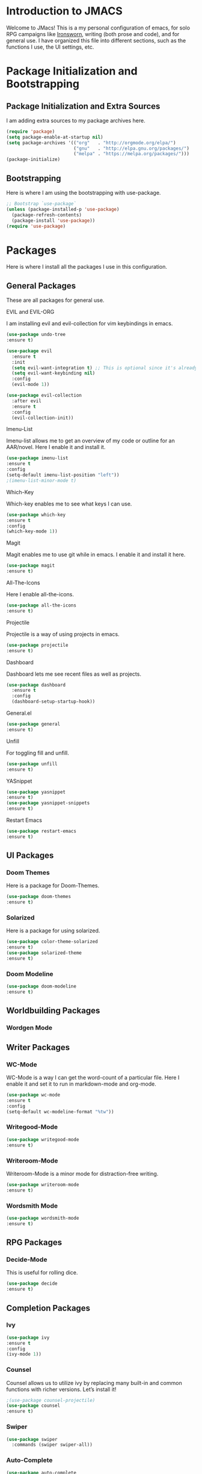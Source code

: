 * *Introduction to JMACS*
Welcome to JMacs! This is a my personal configuration of emacs, for
solo RPG campaigns like [[https://www.ironswornrpg.com/][Ironsworn]], writing (both prose and code), and
for general use. I have organized this file into different sections,
such as the functions I use, the UI settings, etc.
* Package Initialization and Bootstrapping
** Package Initialization and Extra Sources
I am adding extra sources to my package archives here.

#+BEGIN_SRC emacs-lisp
(require 'package)
(setq package-enable-at-startup nil)
(setq package-archives '(("org"   . "http://orgmode.org/elpa/")
                         ("gnu"   . "http://elpa.gnu.org/packages/")
                         ("melpa" . "https://melpa.org/packages/")))
(package-initialize)
#+END_SRC
** Bootstrapping
Here is where I am using the bootstrapping with use-package.

#+BEGIN_SRC emacs-lisp
;; Bootstrap `use-package`
(unless (package-installed-p 'use-package)
  (package-refresh-contents)
  (package-install 'use-package))
(require 'use-package)
#+END_SRC
* Packages
Here is where I install all the packages I use in this configuration.

** General Packages
These are all packages for general use.
**** EVIL and EVIL-ORG
I am installing evil and evil-collection for vim keybindings in emacs.
#+BEGIN_SRC emacs-lisp
(use-package undo-tree
:ensure t)

(use-package evil
  :ensure t
  :init
  (setq evil-want-integration t) ;; This is optional since it's already set to t by default.
  (setq evil-want-keybinding nil)
  :config
  (evil-mode 1))

(use-package evil-collection
  :after evil
  :ensure t
  :config
  (evil-collection-init))
#+END_SRC

**** Imenu-List
Imenu-list allows me to get an overview of my code or outline for an
AAR/novel. Here I enable it and install it.

#+BEGIN_SRC emacs-lisp
(use-package imenu-list
:ensure t
:config
(setq-default imenu-list-position "left"))
;(imenu-list-minor-mode t)
#+END_SRC

**** Which-Key
Which-key enables me to see what keys I can use.
#+BEGIN_SRC emacs-lisp
(use-package which-key
:ensure t
:config
(which-key-mode 1))
#+END_SRC

**** Magit
Magit enables me to use git while in emacs. I enable it and install it here.
#+BEGIN_SRC emacs-lisp
(use-package magit
:ensure t)
#+END_SRC

**** All-The-Icons
Here I enable all-the-icons.
#+BEGIN_SRC emacs-lisp
(use-package all-the-icons
:ensure t)
#+END_SRC

**** Projectile
Projectile is a way of using projects in emacs.
#+BEGIN_SRC emacs-lisp
(use-package projectile
:ensure t)
#+END_SRC

**** Dashboard
Dashboard lets me see recent files as well as projects.
#+BEGIN_SRC emacs-lisp
(use-package dashboard
  :ensure t
  :config
  (dashboard-setup-startup-hook))
#+END_SRC
**** General.el

#+BEGIN_SRC emacs-lisp
(use-package general
:ensure t)
#+END_SRC

**** Unfill
For toggling fill and unfill.

#+BEGIN_SRC emacs-lisp
(use-package unfill
:ensure t)
#+END_SRC
**** YASnippet
#+BEGIN_SRC emacs-lisp
(use-package yasnippet
:ensure t)
(use-package yasnippet-snippets
:ensure t)
#+END_SRC

**** Restart Emacs
     #+BEGIN_SRC emacs-lisp
     (use-package restart-emacs
     :ensure t)
     #+END_SRC
** UI Packages
*** Doom Themes
Here is a package for Doom-Themes.
#+BEGIN_SRC emacs-lisp
(use-package doom-themes
:ensure t)
#+END_SRC
*** Solarized
Here is a package for using solarized.
#+BEGIN_SRC emacs-lisp
(use-package color-theme-solarized
:ensure t)
(use-package solarized-theme
:ensure t)
#+END_SRC

*** Doom Modeline
   #+BEGIN_SRC emacs-lisp 
   (use-package doom-modeline
   :ensure t)
   #+END_SRC
** Worldbuilding Packages
*** Wordgen Mode
** Writer Packages
*** WC-Mode 
WC-Mode is a way I can get the word-count of a particular file. Here I
enable it and set it to run in markdown-mode and org-mode.
#+BEGIN_SRC emacs-lisp
(use-package wc-mode
:ensure t
:config
(setq-default wc-modeline-format "%tw"))
#+END_SRC

*** Writegood-Mode
#+BEGIN_SRC emacs-lisp
(use-package writegood-mode
:ensure t)
#+END_SRC
*** Writeroom-Mode
Writeroom-Mode is a minor mode for distraction-free writing.
#+BEGIN_SRC emacs-lisp
(use-package writeroom-mode
:ensure t)
#+END_SRC
*** Wordsmith Mode
    #+BEGIN_SRC emacs-lisp
    (use-package wordsmith-mode
    :ensure t)
    #+END_SRC
** RPG Packages
*** Decide-Mode
This is useful for rolling dice.
#+BEGIN_SRC emacs-lisp
(use-package decide
:ensure t)
#+END_SRC
** Completion Packages
*** Ivy
#+BEGIN_SRC emacs-lisp
(use-package ivy
:ensure t
:config
(ivy-mode 1))
#+END_SRC

*** Counsel
Counsel allows us to utilize ivy by replacing many built-in and common
functions with richer versions. Let’s install it!

#+BEGIN_SRC emacs-lisp
;(use-package counsel-projectile)
(use-package counsel
:ensure t)
#+END_SRC

*** Swiper
#+BEGIN_SRC emacs-lisp
(use-package swiper
  :commands (swiper swiper-all))
#+END_SRC
*** Auto-Complete
#+BEGIN_SRC emacs-lisp
(use-package auto-complete
:ensure t)
#+END_SRC
** Programming Packages
*** Python Programming
  #+BEGIN_SRC emacs-lisp
  (use-package elpy
  :ensure t)
  #+END_SRC
*** BBCode Formatting
    #+BEGIN_SRC emacs-lisp
    (use-package bbcode-mode
    :ensure t)
    #+END_SRC
** Org Packages
*** Org
I want to keep org-mode as up to date as I can.
#+BEGIN_SRC emacs-lisp
(use-package org
  :ensure org-plus-contrib
  :pin org
  :defer t)

;; Ensure ELPA org is prioritized above built-in org.
(require 'cl)
(setq load-path (remove-if (lambda (x) (string-match-p "org$" x)) load-path))
#+END_SRC

*** Org Bullets
This allows for better org-mode bullets.
#+BEGIN_SRC emacs-lisp
(use-package org-bullets
:after org
:ensure t)
#+END_SRC
*** Org-TOC
Allows for a TOC to be generated in an org file.
#+BEGIN_SRC emacs-lisp
(use-package toc-org
  :after org
  :init (add-hook 'org-mode-hook #'toc-org-enable))
#+END_SRC
*** Org-Super-Agenda
  #+BEGIN_SRC emacs-lisp 
  (use-package org-super-agenda
  :ensure t)
  #+END_SRC
  
* Specific Functions
** Find Config File
This file lets me edit my configuration file.

#+BEGIN_SRC emacs-lisp
(defun edit-emacs-config ()
  (interactive)
  (find-file "~/.emacs.d/jmacs.org"))
#+END_SRC

** Use Y/N or y/n for yes/no
Here is a way I can use "y" or "n" to answer yes or no.
#+BEGIN_SRC emacs-lisp
(defalias 'yes-or-no-p 'y-or-n-p)
#+END_SRC
** Word-Count
#+BEGIN_SRC emacs-lisp
(defun wordCount (&optional begin end)
  "count words between BEGIN and END (region); if no region defined, count words in buffer"
  (interactive "r")
  (let ((b (if mark-active begin (point-min)))
      (e (if mark-active end (point-max))))
    (message "%s words" (how-many "\\w+" b e))))
#+END_SRC
** Right-Align Modebar
#+BEGIN_SRC emacs-lisp
(defun simple-mode-line-render (left right)
  "Return a string of `window-width' length containing LEFT, and RIGHT
 aligned respectively."
  (let* ((available-width (- (window-width) (length left) 2)))
    (format (format " %%s %%%ds " available-width) left right)))
#+END_SRC
* Hooks and General (Non-UI) Config
** File Types and Modes
*** File Types
**** Org Mode File Types
I want to load novel (*.nvl), novel characters (*.chrs), character
sheet (*.chr), campaign (*.cmp), and AAR (*.aar) files as org-mode
files.

#+BEGIN_SRC emacs-lisp
(add-to-list 'auto-mode-alist '("\\.org\\'" . org-mode))
  (add-to-list 'auto-mode-alist '("\\.nvl\\'" . org-mode))
  (add-to-list 'auto-mode-alist '("\\.chrs\\'" . org-mode))
  (add-to-list 'auto-mode-alist '("\\.cmp\\'" . org-mode))
  (add-to-list 'auto-mode-alist '("\\.chr\\'" . org-mode))
  (add-to-list 'auto-mode-alist '("\\.aar\\'" . org-mode))
#+END_SRC

*** Modes
**** Org-Bullet and Super Agenda Mode
#+BEGIN_SRC emacs-lisp
(setq-default org-bullets-mode 1)
(add-hook 'org-mode-hook 'org-bullets-mode)
(add-hook 'org-mode-hook 'org-super-agenda-mode)
(add-hook 'org-mode-hook 'flyspell-mode)
#+END_SRC
**** WC-Mode, Writer-Room Mode, and Decide Mode
I want to use wc-mode and decide-mode for when I am in org mode.

#+BEGIN_SRC emacs-lisp
(add-hook 'org-mode-hook 'wc-mode)
(add-hook 'org-mode-hook 'decide-mode)
#+END_SRC
**** Global Auto-Complete and Snippet Mode
Here I always want to use auto-complete mode, as well as in the current buffer.
#+BEGIN_SRC emacs-lisp
(global-auto-complete-mode 1)
(setq-default auto-complete-mode 1)
(setq-default yas-minor-mode 1)
#+END_SRC

**** Doom Modeline Mode
I always want to use doom modeline.
#+BEGIN_SRC emacs-lisp
 (setq-default doom-modeline-mode 1)
#+END_SRC

**** Rich Minority Mode
#+BEGIN_SRC emacs-lisp 
;(rich-minority-mode 1)
;(ivy-rich-mode 1)
#+END_SRC

** ELPY for python and BBC-Mode for bbc
** Org-Super-Agenda Config

* Keybindings
Here is a list of all keybindings in JMacs.
** General Keybindings

Here is a list of general purpose keybindings using General.el.
#+BEGIN_SRC emacs-lisp
(general-define-key
   :states '(normal visual insert emacs)
   :prefix "SPC"
   :non-normal-prefix "C-SPC"

   ;; Specific Keybinding Replacements
    "SPC" (general-simulate-key "M-x")
    "c"   (general-simulate-key "C-c")
    "h"   (general-simulate-key "C-h")
    "u"   (general-simulate-key "C-u")
    "x"   (general-simulate-key "C-x")
    
   ;; quit commands  
   "q" '(:ignore t :which-key "quit emacs")
   "qq"  'kill-emacs
   "qz"  'delete-frame
   "qr"  'restart-emacs
   ;; Buffer commands 
    "b"   '(:ignore t :which-key "buffers")
    "bb"  'mode-line-other-buffer
    "bd"  'kill-this-buffer
    "bn"  'next-buffer
    "bp"  'previous-buffer
    "bq"  'kill-buffer-and-window
    "bR"  'rename-file-and-buffer
    "br"  'revert-buffer
    "bw"  'wordCount
;; Window commands
   "w"  '(:ignore t :which-key "Windows")
   "w-" 'split-window-right
   "w|" 'split-window-below
   "wn" 'other-window
   "wd"  'delete-window
   "wD"  'delete-other-windows
   "wm" 'maximize-window

;; Files
   "f" '(:ignore t :which-key "Files")
   "fe" '(:ignore t :which-key "Edit file")
   "feD" 'edit-emacs-config
   "ff"  'counsel-find-file
   "fs"  'save-buffer
;; Packages
   "p" '(:ignore t :which-key "Packages")
   "pl" 'package-list-packages
   "pr" 'package-refresh-contents
   "pi" 'package-install
   "pI" 'package-initialize
   "pd" 'package-delete

;; Org-Mode
"o" '(:ignore t :which-key "Org Menu")
"os" 'org-save-all-org-buffers
"oa" 'org-agenda 
"ov" 'org-agenda-show

;; Magit
   "g" '(:ignore t :which-key "Magit")
   "gs" 'magit-status
   "gS" 'magit-stage-file
   "gc" 'magit-commit
   "gp" 'magit-push
   "gP" 'magit-push-to-remote
   "gd" 'magit-diff 

;; IMenu-List toggle
   "m" '(:ignore t :which-key "Imenu-list") 
   "mt" 'imenu-list-smart-toggle
   "me" 'imenu-list-goto-entry
;; Writer Commands
   "r"  '(:ignore t :which-key "Writeroom Mode")
   "rt" 'writeroom-mode
   "rm" 'writeroom-toggle-mode-line
   "rw" 'wordsmith-mode
;; Toggles
   "t" '(:ignore t :which-key "Toggle")
   "tw" 'toggle-word-wrap
   "tf" 'unfill-toggle
   "tn" 'display-line-numbers-mode

;; General Mode Toggles
   "M" '(:ignore t :which-key "Mode Toggles")
   "Ma" 'auto-complete-mode
   "Mi" 'org-indent-mode
   "Mw" 'wc-mode
   "Md" 'decide-mode
   "My" 'yas-minor-mode 
   "MW" 'writegood-mode
   "Mf" 'flyspell-mode

;; YaSnippet Shortcuts
"y" '(:ignore t :which-key "Yasnippet")
"yn" 'yas-new-snippet
"yi" 'yas-insert-snippet
"yy" 'yas-minor-mode

;; Spell-check
"s" '(:ignore t :which-key "Spell Check")
"sn" 'flyspell-goto-next-error
"sb" 'flyspell-buffer
"sc" 'flyspell-correct-word-before-point  
"st" 'ispell-minor-mode


)

#+END_SRC

** TAB for Evil-Org 
This keybinding lets you use the Tab key to toggle folding headers,
like in regular org mode.

#+BEGIN_SRC emacs-lisp
  (general-define-key
  :states 'normal
  "TAB" 'evil-toggle-fold)
#+END_SRC 

* UI
** Minimalistic UI
Here is where I make my UI as minimalistic as possible. I am disabling
my toolbars, tooltip-mode, menu-bar, and scroll-bar modes here.

#+BEGIN_SRC emacs-lisp
(scroll-bar-mode -1)
(tool-bar-mode   -1)
(tooltip-mode    -1)
(menu-bar-mode   -1)
#+END_SRC

** Org UI
Here is where I disable the leading headers in org-bullets-mode.
#+BEGIN_SRC emacs-lisp 
(setq-default org-hide-leading-stars t)
;(setq-default org-ellipsis "⤵")
(setq org-src-fontify-natively t)  
#+END_SRC

** Fonts and Themes
*** Fonts
I often switch between DejaVu Sans Pro, Fira Code, Monaco, and Source
Code Pro for my fonts. Here I have created a list of fonts and I can
switch between it by commenting out the other fonts. 

#+TODO: figure out font switching, and if using regular modeline enable the solarized section below.


#+BEGIN_SRC emacs-lisp
(set-face-attribute 'default t :font "Inconsolata-12")
; (setq solarized-use-variable-pitch nil)

 ;   (setq solarized-scale-org-headlines nil)

  ;  (setq solarized-height-minus-1 1)
   ; (setq solarized-height-plus-1 1)
    ;(setq solarized-height-plus-2 1)
    ;(setq solarized-height-plus-3 1)
    ;(setq solarized-height-plus-4 1) 

#+END_SRC

*** Theme
I am doing something extremely similar to the function above, but with
themes. By default I want to use doom-gruvbox with the font colors of
doom-material.

#+BEGIN_SRC emacs-lisp
;(load-theme 'solarized t)
(load-theme 'doom-solarized-dark t)
;(load-theme 'doom-solarized-light t)
;(load-theme 'doom-one t)
;(load-theme 'doom-gruvbox t)
;(load-theme 'doom-material t)
;(load-theme 'doom-nord t)
;(setq solarized-termcolors 256)
;(load-theme 'solarized-dark t)
#+END_SRC 

* Headerlines and Modelines
Here is my modeline configuration. I need to add to it to figure out
what the best configuration is, but I think two different
configurations would be best - one for writing and one for
programming.
** Headerline
#+BEGIN_SRC emacs-lisp
(setq-default header-line-format
'(:eval (propertize (format-time-string " %d %b  %I:%M %p ")
                                   'face 'font-lock-builtin-face))
)
#+END_SRC
** Prose Stock Config
#+BEGIN_SRC emacs-lisp
;(setq rm-blacklist
 ;     (format "^ \\(%s\\)$"
  ;            (mapconcat #'identity
   ;                      '("Fly.*" "Projectile.*" "PgLn" "Undo-Tree" "yas" "WK" "Ivy" "Decide" "$")
    ;                     "\\|")))
;(defun prose-setup ()
;(setq mode-line-format
;'((:eval (simple-mode-line-render
                ;; left
;               (format-mode-line "%b [%*]"))))
                ;; right
 ;             (format-mode-line "%m  %M" )))
 ; (add-hook 'org-mode-hook 'prose-setup)
#+END_SRC
** Prose Doom Config
   #+BEGIN_SRC emacs-lisp
 ;  (use-package all-the-icons
  ; :ensure t)
   (defvar doom-modeline-icon (display-graphic-p) )
   (setq doom-modeline-enable-word-count t)
   (setq doom-modeline-continuous-word-count-modes '(markdown-mode gfm-mode org-mode))
   (setq doom-modeline-icon t) 
   (doom-modeline-def-modeline 'prose-modeline
   '(bar word-count buffer-info-simple)
   '(major-mode battery))

   (defun set-prose-modeline ()
     (doom-modeline-set-modeline 'prose-modeline))
   (add-hook 'org-mode-hook 'set-prose-modeline)
   #+END_SRC

** Prose Smart-Mode-Line Config

   #+BEGIN_SRC emacs-lisp
   ;(setq-default sml/no-confirm-load-theme t)
   ;(sml/setup)
   ;(sml/apply-theme 'respectful)
  #+END_SRC
